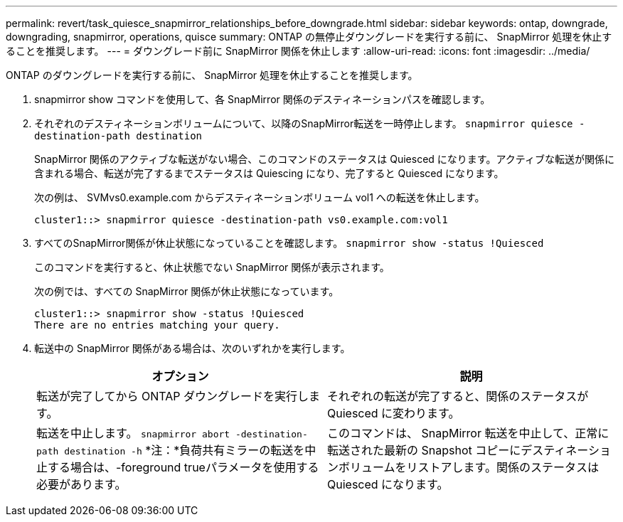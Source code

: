 ---
permalink: revert/task_quiesce_snapmirror_relationships_before_downgrade.html 
sidebar: sidebar 
keywords: ontap, downgrade, downgrading, snapmirror, operations, quisce 
summary: ONTAP の無停止ダウングレードを実行する前に、 SnapMirror 処理を休止することを推奨します。 
---
= ダウングレード前に SnapMirror 関係を休止します
:allow-uri-read: 
:icons: font
:imagesdir: ../media/


[role="lead"]
ONTAP のダウングレードを実行する前に、 SnapMirror 処理を休止することを推奨します。

. snapmirror show コマンドを使用して、各 SnapMirror 関係のデスティネーションパスを確認します。
. それぞれのデスティネーションボリュームについて、以降のSnapMirror転送を一時停止します。 `snapmirror quiesce -destination-path destination`
+
SnapMirror 関係のアクティブな転送がない場合、このコマンドのステータスは Quiesced になります。アクティブな転送が関係に含まれる場合、転送が完了するまでステータスは Quiescing になり、完了すると Quiesced になります。

+
次の例は、 SVMvs0.example.com からデスティネーションボリューム vol1 への転送を休止します。

+
[listing]
----
cluster1::> snapmirror quiesce -destination-path vs0.example.com:vol1
----
. すべてのSnapMirror関係が休止状態になっていることを確認します。 `snapmirror show -status !Quiesced`
+
このコマンドを実行すると、休止状態でない SnapMirror 関係が表示されます。

+
次の例では、すべての SnapMirror 関係が休止状態になっています。

+
[listing]
----
cluster1::> snapmirror show -status !Quiesced
There are no entries matching your query.
----
. 転送中の SnapMirror 関係がある場合は、次のいずれかを実行します。
+
[cols="2*"]
|===
| オプション | 説明 


 a| 
転送が完了してから ONTAP ダウングレードを実行します。
 a| 
それぞれの転送が完了すると、関係のステータスが Quiesced に変わります。



 a| 
転送を中止します。 `snapmirror abort -destination-path destination -h` *注：*負荷共有ミラーの転送を中止する場合は、-foreground trueパラメータを使用する必要があります。
 a| 
このコマンドは、 SnapMirror 転送を中止して、正常に転送された最新の Snapshot コピーにデスティネーションボリュームをリストアします。関係のステータスは Quiesced になります。

|===


